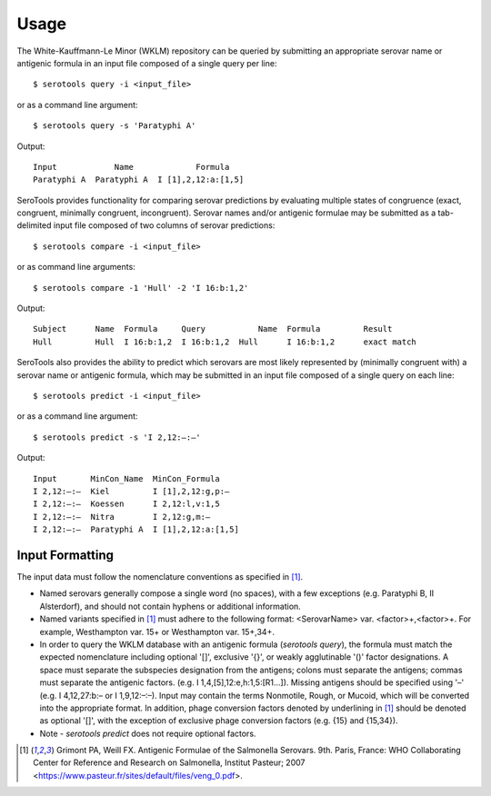 ========
Usage
========

.. highlight:: none

The White-Kauffmann-Le Minor (WKLM) repository can be queried by submitting an appropriate 
serovar name or antigenic formula in an input file composed of a single query per line:: 

    $ serotools query -i <input_file>
    
or as a command line argument::

    $ serotools query -s 'Paratyphi A'
    
Output::

    Input	     Name	      Formula
    Paratyphi A	 Paratyphi A  I [1],2,12:a:[1,5]

SeroTools provides functionality for comparing serovar predictions by evaluating multiple
states of congruence (exact, congruent, minimally congruent, incongruent). Serovar names 
and/or antigenic formulae may be submitted as a tab-delimited input file composed of two 
columns of serovar predictions::  

    $ serotools compare -i <input_file>

or as command line arguments::

    $ serotools compare -1 'Hull' -2 'I 16:b:1,2'

Output::

    Subject	 Name  Formula	   Query	   Name	 Formula	 Result
    Hull	 Hull  I 16:b:1,2  I 16:b:1,2  Hull	 I 16:b:1,2	 exact match
      
SeroTools also provides the ability to predict which serovars are most likely
represented by (minimally congruent with) a serovar name or antigenic formula, which
may be submitted in an input file composed of a single query on each line::

    $ serotools predict -i <input_file>
    
or as a command line argument::

    $ serotools predict -s 'I 2,12:–:–'

Output::

    Input       MinCon_Name  MinCon_Formula
    I 2,12:–:–  Kiel         I [1],2,12:g,p:–
    I 2,12:–:–  Koessen      I 2,12:l,v:1,5
    I 2,12:–:–  Nitra        I 2,12:g,m:–
    I 2,12:–:–  Paratyphi A  I [1],2,12:a:[1,5]
      
Input Formatting
----------------

The input data must follow the nomenclature conventions as specified in [1]_.

- Named serovars generally compose a single word (no spaces), with a few exceptions (e.g. Paratyphi B, II Alsterdorf), and should not contain hyphens or additional information. 
- Named variants specified in [1]_ must adhere to the following format: <SerovarName> var. <factor>+,<factor>+. For example, Westhampton var. 15+ or Westhampton var. 15+,34+. 
- In order to query the WKLM database with an antigenic formula (*serotools query*), the formula must match the expected nomenclature including optional '[]', exclusive '{}', or weakly agglutinable '()' factor designations. A space must separate the subspecies designation from the antigens; colons must separate the antigens; commas must separate the antigenic factors. (e.g. I 1,4,[5],12:e,h:1,5:[R1…]). Missing antigens should be specified using '–' (e.g. I 4,12,27:b:– or I 1,9,12:–:–). Input may contain the terms Nonmotile, Rough, or Mucoid, which will be converted into the appropriate format. In addition, phage conversion factors denoted by underlining in [1]_ should be denoted as optional '[]', with the exception of exclusive phage conversion factors (e.g. {15} and {15,34}). 
- Note - *serotools predict* does not require optional factors.


.. [1] Grimont PA, Weill FX. Antigenic Formulae of the Salmonella Serovars. 9th. Paris, France: WHO Collaborating Center for Reference and Research on Salmonella, Institut Pasteur; 2007 <https://www.pasteur.fr/sites/default/files/veng_0.pdf>.

